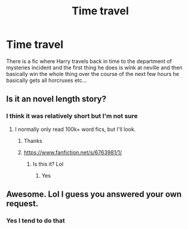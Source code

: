#+TITLE: Time travel

* Time travel
:PROPERTIES:
:Author: AntisocialNyx
:Score: 4
:DateUnix: 1597077203.0
:DateShort: 2020-Aug-10
:FlairText: What's That Fic?
:END:
There is a fic where Harry travels back in time to the department of mysteries incident and the first thing he does is wink at neville and then basically win the whole thing over the course of the next few hours he basically gets all horcruxes etc...


** Is it an novel length story?
:PROPERTIES:
:Author: ColdBael
:Score: 2
:DateUnix: 1597091802.0
:DateShort: 2020-Aug-11
:END:

*** I think it was relatively short but I'm not sure
:PROPERTIES:
:Author: AntisocialNyx
:Score: 2
:DateUnix: 1597091833.0
:DateShort: 2020-Aug-11
:END:

**** I normally only read 100k+ word fics, but I'll look.
:PROPERTIES:
:Author: ColdBael
:Score: 3
:DateUnix: 1597091965.0
:DateShort: 2020-Aug-11
:END:

***** Thanks
:PROPERTIES:
:Author: AntisocialNyx
:Score: 2
:DateUnix: 1597091984.0
:DateShort: 2020-Aug-11
:END:


***** [[https://www.fanfiction.net/s/6763981/1/]]
:PROPERTIES:
:Author: AntisocialNyx
:Score: 2
:DateUnix: 1597093657.0
:DateShort: 2020-Aug-11
:END:

****** Is this it? Lol
:PROPERTIES:
:Author: ColdBael
:Score: 3
:DateUnix: 1597093717.0
:DateShort: 2020-Aug-11
:END:

******* Yes
:PROPERTIES:
:Author: AntisocialNyx
:Score: 2
:DateUnix: 1597093919.0
:DateShort: 2020-Aug-11
:END:


** Awesome. Lol I guess you answered your own request.
:PROPERTIES:
:Author: ColdBael
:Score: 2
:DateUnix: 1597093985.0
:DateShort: 2020-Aug-11
:END:

*** Yes I tend to do that
:PROPERTIES:
:Author: AntisocialNyx
:Score: 2
:DateUnix: 1597094011.0
:DateShort: 2020-Aug-11
:END:
